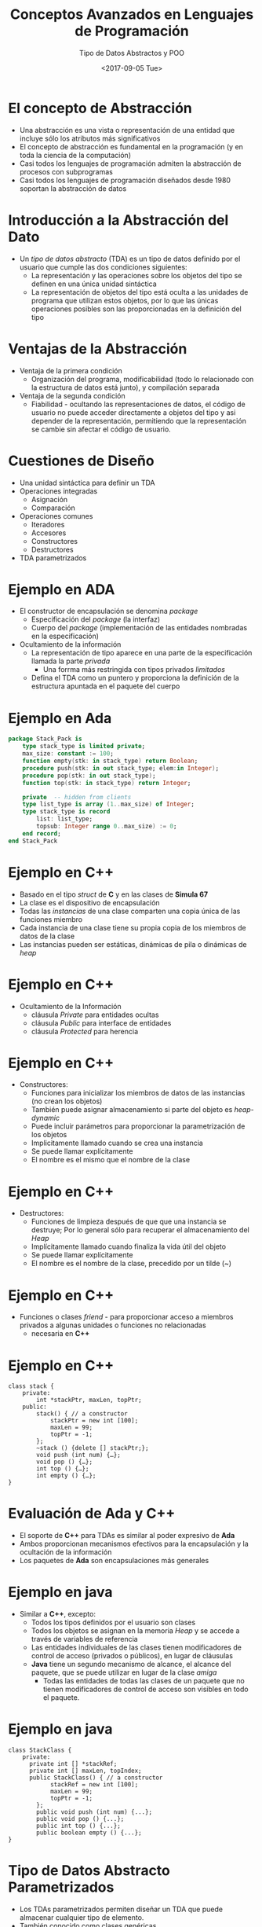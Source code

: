 #+OPTIONS: reveal_center:t reveal_control:t reveal_height:-1
#+OPTIONS: reveal_history:nil reveal_keyboard:t reveal_overview:t
#+OPTIONS: reveal_progress:t reveal_rolling_links:nil
#+OPTIONS: reveal_single_file:nil reveal_slide_number:t num:nil
#+OPTIONS: reveal_title_slide:auto reveal_width:-1
#+REVEAL_MARGIN: -1
#+REVEAL_MIN_SCALE: -1
#+REVEAL_MAX_SCALE: -1
#+REVEAL_ROOT: ../reveal.js-master
#+REVEAL_TRANS: cube
#+REVEAL_SPEED: default
#+REVEAL_THEME: solarized
#+REVEAL_EXTRA_CSS:
#+REVEAL_EXTRA_JS:
#+REVEAL_HLEVEL: 2
#+REVEAL_TITLE_SLIDE_TEMPLATE: <h1>%t</h1><h2>%a</h2><h2>%e</h2><h2>%d</h2>
#+REVEAL_TITLE_SLIDE_BACKGROUND:
#+REVEAL_TITLE_SLIDE_BACKGROUND_SIZE:
#+REVEAL_TITLE_SLIDE_BACKGROUND_REPEAT:
#+REVEAL_TITLE_SLIDE_BACKGROUND_TRANSITION:
#+REVEAL_MATHJAX_URL: https://cdn.mathjax.org/mathjax/latest/MathJax.js?config=TeX-AMS-MML_HTMLorMML
#+REVEAL_PREAMBLE:
#+REVEAL_HEAD_PREAMBLE:
#+REVEAL_POSTAMBLE:
#+REVEAL_MULTIPLEX_ID:
#+REVEAL_MULTIPLEX_SECRET:
#+REVEAL_MULTIPLEX_URL:
#+REVEAL_MULTIPLEX_SOCKETIO_URL:
#+REVEAL_SLIDE_HEADER:
#+REVEAL_SLIDE_FOOTER:
#+REVEAL_PLUGINS:
#+REVEAL_DEFAULT_FRAG_STYLE:
#+REVEAL_INIT_SCRIPT:

#+TITLE: Conceptos Avanzados en Lenguajes de Programación
#+DATE:  <2017-09-05 Tue>
#+AUTHOR: Tipo de Datos Abstractos y POO
#+EMAIL: Claudio Vaucheret / cv@fi.uncoma.edu.ar 

* El concepto de Abstracción
- Una abstracción es una vista o representación de una entidad que
  incluye sólo los atributos más significativos
- El concepto de abstracción es fundamental en la programación (y en
  toda la ciencia de la computación)
- Casi todos los lenguajes de programación admiten la abstracción de procesos con subprogramas
- Casi todos los lenguajes de programación diseñados desde 1980 soportan la abstracción de datos

* Introducción a la Abstracción del Dato
- Un /tipo de datos abstracto/ (TDA) es un tipo de datos definido por
  el usuario que cumple las dos condiciones siguientes:
  - La representación y las operaciones sobre los objetos del tipo se definen en una única unidad sintáctica
  - La representación de objetos del tipo está oculta a las unidades
    de programa que utilizan estos objetos, por lo que las únicas
    operaciones posibles son las proporcionadas en la definición del
    tipo

* Ventajas de la Abstracción
- Ventaja de la primera condición
  - Organización del programa, modificabilidad (todo lo relacionado
    con la estructura de datos está junto), y compilación separada
- Ventaja de la segunda condición
  - Fiabilidad - ocultando las representaciones de datos, el código de
    usuario no puede acceder directamente a objetos del tipo y asi
    depender de la representación, permitiendo que la representación
    se cambie sin afectar el código de usuario.

* Cuestiones de Diseño
- Una unidad sintáctica para definir un TDA
- Operaciones integradas
  - Asignación
  - Comparación
- Operaciones comunes
  - Iteradores
  - Accesores
  - Constructores
  - Destructores
- TDA parametrizados

* Ejemplo en *ADA*
- El constructor de encapsulación se denomina /package/
  - Especificación del /package/ (la interfaz)
  - Cuerpo del /package/ (implementación de las entidades nombradas en la especificación)
- Ocultamiento de la información
  - La representación de tipo aparece en una parte de la especificación llamada la parte /privada/
    - Una forrma más restringida con tipos privados /limitados/
  - Defina el TDA como un puntero y proporciona la definición de la
    estructura apuntada en el paquete del cuerpo

* Ejemplo en Ada
#+BEGIN_SRC ada
package Stack_Pack is
	type stack_type is limited private;
	max_size: constant := 100;
	function empty(stk: in stack_type) return Boolean;
	procedure push(stk: in out stack_type; elem:in Integer);
	procedure pop(stk: in out stack_type);
	function top(stk: in stack_type) return Integer;

	private  -- hidden from clients
	type list_type is array (1..max_size) of Integer;
	type stack_type is record
		list: list_type;
		topsub: Integer range 0..max_size) := 0;
	end record;
end Stack_Pack
#+END_SRC

* Ejemplo en *C++*
- Basado en el tipo /struct/ de *C* y en las clases de *Simula 67*
- La clase es el dispositivo de encapsulación
- Todas las /instancias/ de una  clase comparten una copia única de las funciones miembro
- Cada instancia de una clase tiene su propia copia de los miembros de
  datos de la clase
- Las instancias pueden ser estáticas, dinámicas de pila o dinámicas
  de /heap/

* Ejemplo en *C++*
- Ocultamiento de la Información
  - cláusula /Private/ para entidades ocultas
  - cláusula /Public/ para interface de entidades
  - cláusula /Protected/ para herencia

* Ejemplo en *C++*
- Constructores:
  - Funciones para inicializar los miembros de datos de las instancias (no crean los objetos)
  - También puede asignar almacenamiento si parte del objeto es /heap-dynamic/
  - Puede incluir parámetros para proporcionar la parametrización de los objetos
  - Implicitamente llamado cuando se crea una instancia
  - Se puede llamar explícitamente
  - El nombre es el mismo que el nombre de la clase

* Ejemplo en *C++* 
- Destructores:
  - Funciones de limpieza después de que que una instancia se
    destruye; Por lo general sólo para recuperar el almacenamiento del
    /Heap/
  - Implícitamente llamado cuando finaliza la vida útil del objeto
  - Se puede llamar explícitamente
  - El nombre es el nombre de la clase, precedido por un tilde (~)

* Ejemplo en *C++*
- Funciones o clases /friend/ - para proporcionar acceso a miembros
  privados a algunas unidades o funciones no relacionadas
  - necesaria en *C++* 

* Ejemplo en *C++*
#+BEGIN_SRC c++
class stack {
	private:
		int *stackPtr, maxLen, topPtr;
	public:
		stack() { // a constructor
			stackPtr = new int [100];
			maxLen = 99;
			topPtr = -1;
		};
		~stack () {delete [] stackPtr;};
		void push (int num) {…};
		void pop () {…};
		int top () {…};
		int empty () {…};
}
#+END_SRC

* Evaluación de *Ada* y *C++*
- El soporte de *C++* para TDAs es similar al poder expresivo de *Ada*
- Ambos proporcionan mecanismos efectivos para la encapsulación y la ocultación de la información
- Los paquetes de *Ada* son encapsulaciones más generales

* Ejemplo en *java*
- Similar a *C++*, excepto:
  - Todos los tipos definidos por el usuario son clases
  - Todos los objetos se asignan en la memoria /Heap/ y se accede a través de variables de referencia
  - Las entidades individuales de las clases tienen modificadores de control de acceso (privados o públicos), en lugar de cláusulas
  - *Java* tiene un segundo mecanismo de alcance, el alcance del
    paquete, que se puede utilizar en lugar de la clase /amiga/
    - Todas las entidades de todas las clases de un paquete que no
      tienen modificadores de control de acceso son visibles en todo
      el paquete.

* Ejemplo en *java*

#+BEGIN_SRC C++
class StackClass {
	private:
	  private int [] *stackRef;
	  private int [] maxLen, topIndex;
	  public StackClass() { // a constructor
			stackRef = new int [100];
			maxLen = 99;
			topPtr = -1;
		};
		public void push (int num) {...};
		public void pop () {...};
		public int top () {...};
		public boolean empty () {...};
}
#+END_SRC


* Tipo de Datos Abstracto Parametrizados
- Los TDAs parametrizados permiten diseñar un TDA que puede almacenar
  cualquier tipo de elemento.
- También conocido como clases genéricas
- *C++* y *Ada* proporcionan soporte para TDAs parametrizados.
- *Java 5.0* proporciona una forma restringida de TDAs parametrizados

* TDA parametrizado en *Ada*
- Paquete genérico de *Ada*
  - ejemplo hacer que el tipo /pila/ sea más flexible haciendo que el
    tipo del elemento y el tamaño de la pila sean genéricos.


#+BEGIN_SRC ada
generic
Max_size: Positive;
type Elem_Type is Private;
package Generic_Stack is 
…
function Top(Stk: in out StackType) return Elem_type;
…
end Generic_Stack;



Package Integer_Stack is new Generics_Stack(100,Integer);
Package Float_Stack is new Generics_Stack(100,Float);
#+END_SRC

* TDA parametrizado en *C++* 
- Las clases pueden ser algo genéricas escribiendo constructores
  parametrizados

#+BEGIN_SRC c++
template <class type>
	class stack {
	…
  	stack (int size) {
    	stk_ptr = new int [size]; 
    	max_len = size - 1;
   	 top = -1;
   	};
	 	…
     }

  	stack stk(100);
#+END_SRC

* Encapsulación 
- Los programas grandes tienen dos necesidades especiales:
  - Algún medio de organización, aparte de la simple división en subprogramas
  - Algún medio de compilación parcial (unidades de compilación que son más pequeñas que el programa completo)
- Solución obvia: agrupación de subprogramas que están lógicamente
  relacionados en una unidad que puede ser compilada por separado
  (unidades de compilación)
- Tal procedimiento se llaman encapsulación

* Encapsulación en *C*
- Los archivos que contengan uno o más subprogramas pueden ser compilados independientemente
- La interfaz se coloca en un archivo de encabezado (/header/)
- Problema: el enlazador no comprueba los tipos entre un encabezado y la implementación asociada
- especificación del preprocesador ~#include~

* Encapsulación en *C++*
- Similar a C
- Adición de funciones  /friend/ que tienen acceso a miembros privados de la clase /amiga/

* Paquetes de *Ada*
- La especificacipon de los paquetes de Ada pueden incluir cualquier número de declaraciones de datos y subprogramas
- Los paquetes Ada pueden ser compilados por separado
- Las especificaciones de un paquete y las partes del cuerpo pueden ser compiladas por separado

* El Sistema de Módulos de *Ciao Prolog*
- Basado en Procedimientos
  - Esto significa que Los nombres de predicado son locales a un
    módulo, pero los nombres de ~functor/atom~ en los datos son
    compartidos (Al menos por defecto).
- Los predicados visibles en un módulo son los predicados definidos en
  ese módulo mas los predicados importados de otros módulos.
- Solamente Los predicados exportados por un módulo pueden importarse desde otros módulos.
- la definición de operadores son locales al módulo
- Predicados multifiles (definidos con ~multifile/1~)  pueden ser
  definidos por Cláusulas distribuidas en varios módulos, y todos los módulos que
definen el predicado como multifile puede utilizar ese predicado.

* Encapsulación de Nombres
- Los programas grandes definen muchos nombres globales; Necesitan una manera de dividirse en agrupaciones lógicas
- Un encapsulamiento de nombres utiliza para crear un nuevo ámbito para los nombres
  - /Namespaces/ en *C++*
    - Puede colocar cada biblioteca en su propio espacio de nombres y
      calificar nombres utilizados fuera del espacio de nombres

* Encapsulación de Nombres
- Paquetes de *Java*
  - Los paquetes pueden contener más de una definición de clase; Las clases en un paquete son /amigas parciales/
  - Los clientes de un paquete pueden usar un nombre completo o utilizar la declaración ~import~
- Paquetes de *Ada*
  - Los paquetes se definen en jerarquías que corresponden a jerarquías de archivos
  - La visibilidad desde una unidad de programa se obtiene con la
    cláusula ~with~

* Programación Orientada a Objetos
- Muchos lenguajes de programación orientada a objetos (POO)
  - Algunos soportan la programación orientada a procedimientos y datos (por ejemplo, Ada y C ++)
  - Algunos soportan programacion funcional (por ejemplo, CLOS)
  - Los lenguajes más recientes no soportan otros paradigmas pero usan sus estructuras imperativas (por ejemplo, Java y C #)
  - Algunos son lenguajes de POO puro (por ejemplo, Smalltalk)

* Programación Orientada a Objetos
- Tipos de datos abstractos
- Herencia
  - La herencia es el tema central en OOP y en los lenguajes que lo soportan
- Polimorfismo

* Herencia
- Los aumentos de la productividad pueden provenir de la reutilización
  del software
  - TDAs son difíciles de reutilizar
  - Todos los TDA son independientes y al mismo nivel
- La herencia permite que nuevas clases se definan en términos de las
  ya existentes, es decir, permitiéndoles heredar partes comunes
- La herencia aborda ambas de las preocupaciones anteriores -
  reutilizar TDA después de cambios menores y definir clases en una
  jerarquía

* Conceptos de la orientación a objetos
- Los TDA se llaman clases
- Las instancias de una clase se llaman objetos
- Una clase que hereda es una clase /derivada/ o una /subclase/
- La clase de la que hereda otra clase es una clase /padre/ o /superclase/
- Los subprogramas que definen operaciones sobre objetos se llaman /métodos/

* Conceptos de la orientación a objetos
- Las llamadas a los métodos se llaman /mensajes/
- Toda la colección de métodos de un objeto se llama su /protocolo de mensajes/ o /interfaz de mensajes/
- Los mensajes tienen dos partes: el nombre del método y el objeto de destino
- En el caso más simple, una clase hereda todas las entidades de su padre

* Conceptos de la orientación a objetos
- La herencia puede ser complicada por el control de acceso a las entidades encapsuladas
  - Una clase puede ocultar entidades a sus subclases
  - Una clase puede ocultar entidades a sus clientes
  - Una clase también puede ocultar entidades para sus clientes mientras permite que sus subclases los vean
- Además una clase puede modificar el método de heredar
  - El nuevo reemplaza al heredado
  - El método en el padre es sobrescrito.

* Conceptos de la orientación a objetos
- Hay dos tipos de variables en una clase:
  - Variables de clase
  - Variables de instancia
- Hay dos tipos de métodos en una clase:
  - Métodos de clase - acepta mensajes de una clase
  - Métodos de instancia - acepta mensajes de objetos
- Herencia simple versus múltiple
- Una desventaja de la herencia para la reutilización:
  - Crea interdependencias entre las clases que complican el
    mantenimiento

* Ligadura Dinámica
- Una /variable polimórfica/ puede ser definida en una clase que sea
  capaz de referenciar (o apuntar) objetos de la clase y objetos de
  cualquiera de sus descendientes
- Cuando una jerarquía de clases incluye clases que sustituyen métodos
  y dichos métodos se llaman a través de una variable polimórfica, el
  enlace al método correcto será dinámico
- Permite que el software se pueda extender más fácilmente durante el
  desarrollo y el mantenimiento

* Ligadura Dinámica
- Un /método virtual/ es aquel que no incluye una definición (sólo define un protocolo)
- Una /clase abstracta/ es aquella que incluye al menos un método virtual
- Una clase abstracta no puede ser instanciada. (interface)

* Cuestiones de Diseño para lenguajes de POO
- La Exclusividad de Objetos
- Subclases como subtipos
- Chequeo de Tipos y polimorfismo
- Herencia única y múltiple
- Asignación de memoria de objetos y desalojo de memoria
- Ligadura dinámica y estática
- Clases anidadas

* La Exclusividad de Objetos
- Todo es un objeto
  - Ventaja - elegancia y pureza
  - Desventaja - operaciones lentas en objetos simples
- Agregar objetos a un sistema de tipos completo
  - Ventaja - operaciones rápidas en objetos simples
  - Desventaja - resulta en un sistema de tipo confuso (dos tipos de entidades)
- Incluir un sistema de tipos del estilo imperativo para las primitivas, pero hacer todo lo demás objetos
  - Ventaja - operaciones rápidas en objetos simples y un sistema de tipos relativamente pequeño
  - Desventaja - todavía una cierta confusión debido a los dos sistemas del tipo

* Son las sublclases subtipos?
- ¿Existe una relación "is-a" entre un objeto de clase padre y un objeto de la subclase?
  - Si una clase derivada "is a" clase primaria, los objetos de la
    clase derivada deben comportarse de la misma forma que el objeto
    de clase padre
- Una clase derivada es un subtipo si tiene una relación /is-a/ con su clase padre
  - la subclase sólo puede agregar variables y métodos y reemplazar
    los métodos heredados en formas "compatibles"

* Chequeo de tipos y Polimorfismo
- El polimorfismo puede requerir la comprobación dinámica de los
  parámetros y el valor de retorno
  - La comprobación dinámica del tipo es costosa y retrasa la detección de errores
- Si la reescritura de metodos están restringidos a tener los mismos
  tipos de parámetro y tipo de retorno, la comprobación puede ser
  estática

* Herencia única y múltiple
- La herencia múltiple permite que una nueva clase herede de dos o más
  clases
- Desventajas de la herencia múltiple:
  - complejidad de implementación del Lenguaje (en parte debido a colisiones de nombres)
  - Ineficiencia potencial - la ligadura dinámica cuesta más con la herencia múltiple
- Ventaja:
  - A veces es extremadamente conveniente y valioso

* Asignación de memoria de objetos y desalojo de memoria
- ¿A dónde se alojan los objetos?
  - Si se comportan en línea con los TDA, se pueden asignar a cualquier lugar
    - Se asigna a la pila central
    - en el /heap/  (a través de /new/)
  - Si se utiliza sólo la memoria /heap/, las referencias pueden ser
    uniformes a través de un puntero o variable de referencia
    - Simplifica la asignación - la dereferencia puede ser implícita
  - Si se utiliza sólo la pila central, hay un problema con respecto a los subtipos
  - ¿La desasignación es explícita o implícita?

* Ligadura dinámica y estática
- ¿Debería ser dinámica toda la vinculación de mensajes a los métodos?
  - Si no, se pierde las ventajas de la vinculación dinámica
  - Si todos lo son, es ineficiente
- Permitir que el usuario especifique.

* Clases anidadas
- Si una nueva clase es necesitada por sólo una clase, no hay razón
  para definirla para que pueda ser vista por otras clases
  - ¿Se puede anidar la nueva clase dentro de la clase que la usa?
  - En algunos casos, la nueva clase está anidada dentro de un
    subprograma en lugar de directamente en otra clase
- Otras cuestiones:
  - Qué elementos de la clase deben ser visibles para la clase anidada
    y viceversa

* Soporte para orientación a objetos en *Smalltalk*
- Smalltalk es un lenguaje OOP puro.
- Todo es un objeto.
- Todos los objetos tienen memoria local.
- Todo el cálculo es a través de objetos que envían mensajes a objetos.
- No tiene ninguna de las apariencias de los lenguajes imperativos.
- Todas las objeciones se asignan desde el /heap/.
- Toda desasignación es implícita.

* Soporte para orientación a objetos en *Smalltalk*
- Chequeo de Tipos y polimorfismo
  - Toda la ligadura de mensajes a los métodos es dinámica
    - El proceso consiste en buscar el objeto al que se envía el
      mensaje para el método; Si no se encuentra, busca la superclase,
      etc., hasta la clase de sistema que no tiene superclase.
  - El único tipo de comprobación en Smalltalk es dinámico y el único
    tipo de error se produce cuando un mensaje se envía a un objeto
    que no tiene ningún método de coincidencia

* Soporte para orientación a objetos en *Smalltalk*
- Herencia
  - Una subclase *Smalltalk* hereda todo, las variables de instancia,
    métodos de instancia y métodos de clase, de su superclase.
  - Todas las subclases son subtipos (nada puede ocultarse)
  - Sin herencia múltiple

* Soporte para orientación a objetos en *Smalltalk*
- Evaluación de Smalltalk
  - La sintaxis del lenguaje es simple y regular
  - Buen ejemplo del poder proporcionado por un lenguaje pequeño
  - Lento en comparación con los lenguajes imperativos convencionales.
  - La ligadura dinámica permite que los errores de tipo no se detecten hasta que se ejecute
  - Mayor impacto: avance de la POO

* Soporte para orientación a objetos en *C++*
- Características generales:
  - Evolución de *SIMULA 67*
  - El lenguaje de POO más utilizado
  - Sistema de tipos mixto
  - Constructores y destructores
  - Elaborado controles de acceso a elementos de las clases

* Soporte para orientación a objetos en *C++*
- Herencia
  - Una clase no necesita ser la subclase de ninguna clase
  - El control de acceso para los miembros pueden ser:
    - Privado (visible sólo en la clase y las clases amigas) (no permite que las subclases sean subtipos)
    - Público (visible en subclases y clientes)
    - Protegido (visible en la clase y en las subclases, pero no en los clientes)

* Soporte para orientación a objetos en *C++*
- Además, el proceso de declarar una subclase puede ser con controles de
  acceso (privados o públicos), los cuales definen posibles cambios en
  el acceso por subclases
  - Derivación privada - los miembros públicos y protegidos heredados son privados en las subclases
  - Derivación pública Los miembros públicos y protegidos son también
    públicos y protegidos en las subclases

* Ejemplo de Herencia en *C++*
#+BEGIN_SRC c++
class base_class {
  private:
    int a;
    float x;
  protected:
    int b;
    float y;
  public:
    int c;
    float z;
};

class subclass_1 : public base_class { … };
//     In this one, b and y are protected and
//     c and z are public

class subclass_2 : private base_class { … };
//    In this one, b, y, c, and z are private,
//    and no derived class has access to any
//    member of base_class

#+END_SRC

* Reexportación en *C++*
- Un miembro que no es accesible en una subclase (debido a la
  derivación privada) se puede declarar visible allí usando el
  operador de resolución de alcance (::), por ejemplo,

#+BEGIN_SRC c++
class subclass_3 : private base_class {
        base_class :: c;
 	      …
}
#+END_SRC

* Reexportación
- Una motivación para usar la derivación privada:
  - Una clase proporciona miembros que deben ser visibles, por lo que
    se definen como miembros públicos; Una clase derivada agrega
    algunos nuevos miembros, pero no quiere que sus clientes vean a
    los miembros de la clase padre, aunque tuvieron que ser públicos
    en la definición de clase principal.

* Soporte de POO en *C++*
- Se admite la herencia múltiple
  - Si hay dos miembros heredados con el mismo nombre, ambos se pueden
    hacer referencia utilizando el operador de resolución de alcance.

* Soporte de POO en *C++*
- Ligadura dinámica
  - Un método puede ser definido como virtual, lo que significa que
    pueden ser llamados a través de variables polimórficas y enlazados
    dinámicamente a los mensajes
  - Una función virtual pura no tiene ninguna definición en absoluto
  - Una clase que tiene al menos una función virtual pura es una /clase abstracta/

* Soporte de POO en *C++*
- Evaluación
  - *C++* proporciona amplios controles de acceso (a diferencia de *Smalltalk*)
  - *C++* proporciona herencia múltiple
  - En *C++*, el programador debe decidir en tiempo de diseño qué
    métodos se enlazarán estáticamente y cuales deben enlazarse
    dinámicamente
    - ¡La ligadura estática es más rápida!
  - El chequeo de tipo de *Smalltalk* es dinámicp (flexible, pero lento)
  - Debido a la interpretación y vinculación dinámica, Smalltalk es ~ 10 veces más lento que *C++*

* Soporte de POO en *Java*
- Debido a su estrecha relación con *C++*, nos enfocamos en las diferencias de ese lenguaje
- Características generales
  - Todos los datos son objetos excepto los tipos primitivos
  - Todos los tipos primitivos tienen clases de contenedor que almacenan un valor de dato
  - Todos los objetos son heap-dinámicos, se referencian a través de variables de referencia, y la mayoría se asignan con ~new~
  - El método ~finalize~ se llama implícitamente cuando el recolector
    de basura está a punto de recuperar el almacenamiento ocupado por
    el objeto

* Soporte de POO en *Java*
- Herencia
  - Solo herencia simple es admitida, pero hay una categoría de clase
    abstracta que proporciona algunos de los beneficios de la herencia
    múltiple (~interface~)
  - Una ~interface~ puede incluir sólo declaraciones de método y
    constantes nombradas, por ejemplo,
#+BEGIN_SRC c++
public interface Comparable {
		     public int comparedTo (Object b);
	}
#+END_SRC
  - Los métodos pueden ser ~final~ (no se pueden sobreescribir)

* Soporte de POO en *Java*
- Ligadura dinámica
- En Java, todos los mensajes se enlazan dinámicamente a los métodos,
  a menos que el método sea ~final~ (es decir, no se puede
  sobreescribir, por lo que el enlazado dinámico no sirve para nada)
- La ligadura estática también se utiliza si los métodos son estáticos
  o privados, los cuales no permiten sobreescribir

* Soporte de POO en *Java*
- Evaluación
  - Las decisiones de diseño para admitir POO son similares a *C++*
  - No hay soporte para la programación procedural
  - No hay clases sin clase padre
  - El enlace dinámico se utiliza como forma "normal" de enlazar los
    métodos con sus definiciones
  - Utiliza ~interface~ para proporcionar una forma simple de soporte para herencia múltiple

* Soporte de POO en *Ciao Prolog*
- *O'Ciao* es un conjunto de bibliotecas que permite la programación
  orientada a objetos en Ciao Prolog.
- Amplía el sistema de módulos Ciao Prolog introduciendo Dos nuevos conceptos:
  - Herencia.
  - Instanciación.
- El polimorfismo no se menciona aquí ya que los sistemas PROLOG
  tradicionales son polimórficos por naturaleza.

* Ejemplo POO *Ciao Prolog*
#+BEGIN_SRC prolog
     :- class(stack,[],[]).
     :- dynamic storage/1.
     % Interface declaration: the following predicates will
     % be available at run-time.
     :- export(push/1).
     :- export(pop/1).
     :- export(top/1).
     :- export(is_empty/0).
     % Methods
     push(Item) :-
             nonvar(Item),
             asserta_fact(storage(Item)).

     pop(Item) :-
             var(Item),
             retract_fact(storage(Item)).

     top(Top) :-
             storage(Top), !.

     is_empty :-
             storage(_), !, fail.
     is_empty.
#+END_SRC

* Ejemplo POO *Ciao Prolog*
#+BEGIN_SRC prolog
             ?- use_package(objects).

             yes
             ?- use_class(library(class/examples/stack)).

             yes
             ?-

             ?- St1 new stack,St2 new stack.

             St1 = stack('9254074093385163'),
             St2 = stack('9254074091') ? ,


             1 ?- St1:push(8),St2:push(9).

             St1 = stack('9254074093385163'),
             St2 = stack('9254074091') ?

             yes
             1 ?- St1:top(I),St2:top(K).

             I = 8,
             K = 9,
             St1 = stack('9254074093385163'),
             St2 = stack('9254074091') ?

             yes
             1 ?-
#+END_SRC

* Herencia en *Ciao Prolog*
#+BEGIN_SRC prolog
:- class(specific).

% Establish an inheritance relationship with class "generic".
:- inherit_class(library(class/examples/generic)).

     % Override inherited datum/1.
     % datum/1 is said to be overriden because there are both an
     % inherited definition (from class "generic") and a local one,
     % which overrides the one inherited.
     :- data datum/1.
     :- inheritable datum/1.
#+END_SRC
